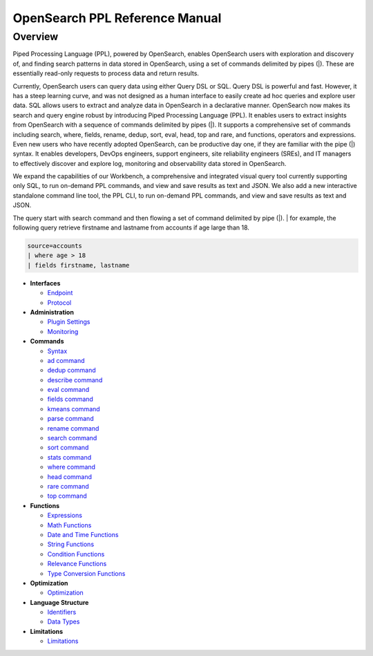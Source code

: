
===============================
OpenSearch PPL Reference Manual
===============================

Overview
---------
Piped Processing Language (PPL), powered by OpenSearch, enables OpenSearch users with exploration and discovery of, and finding search patterns in data stored in OpenSearch, using a set of commands delimited by pipes (|). These are essentially read-only requests to process data and return results.

Currently, OpenSearch users can query data using either Query DSL or SQL. Query DSL is powerful and fast. However, it has a steep learning curve, and was not designed as a human interface to easily create ad hoc queries and explore user data. SQL allows users to extract and analyze data in OpenSearch in a declarative manner. OpenSearch now makes its search and query engine robust by introducing Piped Processing Language (PPL). It enables users to extract insights from OpenSearch with a sequence of commands delimited by pipes (|). It supports  a comprehensive set of commands including search, where, fields, rename, dedup, sort, eval, head, top and rare, and functions, operators and expressions. Even new users who have recently adopted OpenSearch, can be productive day one, if they are familiar with the pipe (|) syntax. It enables developers, DevOps engineers, support engineers, site reliability engineers (SREs), and IT managers to effectively discover and explore log, monitoring and observability data stored in OpenSearch.

We expand the capabilities of our Workbench, a comprehensive and integrated visual query tool currently supporting only SQL, to run on-demand PPL commands, and view and save results as text and JSON. We also add  a new interactive standalone command line tool, the PPL CLI, to run on-demand PPL commands, and view and save results as text and JSON.

The query start with search command and then flowing a set of command delimited by pipe (|).
| for example, the following query retrieve firstname and lastname from accounts if age large than 18.

.. code-block::

   source=accounts
   | where age > 18
   | fields firstname, lastname

* **Interfaces**

  - `Endpoint <interfaces/endpoint.rst>`_

  - `Protocol <interfaces/protocol.rst>`_

* **Administration**

  - `Plugin Settings <admin/settings.rst>`_

  - `Monitoring <admin/monitoring.rst>`_

* **Commands**

  - `Syntax <cmd/syntax.rst>`_

  - `ad command <cmd/ad.rst>`_

  - `dedup command <cmd/dedup.rst>`_

  - `describe command <cmd/describe.rst>`_

  - `eval command <cmd/eval.rst>`_

  - `fields command <cmd/fields.rst>`_

  - `kmeans command <cmd/kmeans.rst>`_

  - `parse command <cmd/parse.rst>`_

  - `rename command <cmd/rename.rst>`_

  - `search command <cmd/search.rst>`_

  - `sort command <cmd/sort.rst>`_

  - `stats command <cmd/stats.rst>`_

  - `where command <cmd/where.rst>`_

  - `head command <cmd/head.rst>`_
  
  - `rare command <cmd/rare.rst>`_

  - `top command <cmd/top.rst>`_

* **Functions**

  - `Expressions <functions/expressions.rst>`_

  - `Math Functions <functions/math.rst>`_

  - `Date and Time Functions <functions/datetime.rst>`_

  - `String Functions <functions/string.rst>`_

  - `Condition Functions <functions/condition.rst>`_

  - `Relevance Functions <functions/relevance.rst>`_

  - `Type Conversion Functions <functions/conversion.rst>`_

* **Optimization**

  - `Optimization <../../user/optimization/optimization.rst>`_

* **Language Structure**

  - `Identifiers <general/identifiers.rst>`_

  - `Data Types <general/datatypes.rst>`_

* **Limitations**

  - `Limitations <limitations/limitations.rst>`_
